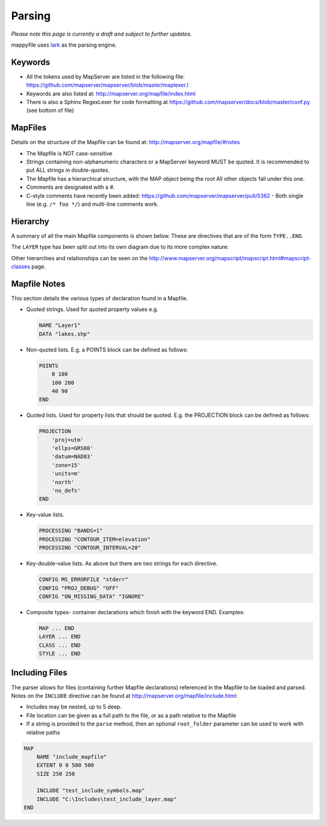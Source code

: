 Parsing
=======

*Please note this page is currently a draft and subject to further updates.*

mappyfile uses `lark <https://github.com/erezsh/lark>`_ as the parsing engine. 

Keywords
++++++++

+ All the tokens used by MapServer are listed in the following file: https://github.com/mapserver/mapserver/blob/master/maplexer.l
+ Keywords are also listed at: http://mapserver.org/mapfile/index.html
+ There is also a Sphinx RegexLexer for code formatting at https://github.com/mapserver/docs/blob/master/conf.py (see bottom of file)

MapFiles
++++++++

Details on the structure of the Mapfile can be found at: http://mapserver.org/mapfile/#notes

+ The Mapfile is NOT case-sensitive
+ Strings containing non-alphanumeric characters or a MapServer keyword MUST be quoted. It is recommended to put ALL strings in double-quotes.
+ The Mapfile has a hierarchical structure, with the MAP object being the root All other objects fall under this one.
+ Comments are designated with a #.
+ C-style comments have recently been added: https://github.com/mapserver/mapserver/pull/5362 - Both single line (e.g. ``/* foo */``) and multi-line comments work.

Hierarchy
+++++++++

A summary of all the main Mapfile components is shown below. These are directives that are of the form ``TYPE..END``. 

.. image:: images/map_classes.png

The ``LAYER`` type has been split out into its own diagram due to its more complex nature:

.. image:: images/layer_classes.png

Other hierarchies and relationships can be seen on the http://www.mapserver.org/mapscript/mapscript.html#mapscript-classes page.
    
Mapfile Notes
+++++++++++++

This section details the various types of declaration found in a Mapfile. 

* Quoted strings. Used for quoted property values e.g.

  .. code-block:: mapfile

     NAME "Layer1"
     DATA "lakes.shp"

* Non-quoted lists. E.g. a POINTS block can be defined as follows:

  .. code-block:: mapfile
  
      POINTS
          0 100
          100 200
          40 90
      END

* Quoted lists. Used for property lists that should be quoted. E.g. the PROJECTION block can be defined as follows:

  .. code-block:: mapfile
  
      PROJECTION
          'proj=utm'
          'ellps=GRS80'
          'datum=NAD83'
          'zone=15'
          'units=m'
          'north'
          'no_defs'
      END

* Key-value lists. 

  .. code-block:: mapfile
  
      PROCESSING "BANDS=1"
      PROCESSING "CONTOUR_ITEM=elevation"
      PROCESSING "CONTOUR_INTERVAL=20"

* Key-double-value lists. As above but there are two strings for each directive. 

  .. code-block:: mapfile
  
        CONFIG MS_ERRORFILE "stderr"
        CONFIG "PROJ_DEBUG" "OFF"
        CONFIG "ON_MISSING_DATA" "IGNORE"

* Composite types- container declarations which finish with the
  keyword END. Examples:
    
  .. code-block:: mapfile

     MAP ... END
     LAYER ... END
     CLASS ... END
     STYLE ... END


Including Files
+++++++++++++++

The parser allows for files (containing further Mapfile declarations) referenced in the Mapfile to be loaded and parsed. Notes on the ``INCLUDE`` 
directive can be found at http://mapserver.org/mapfile/include.html:

+ Includes may be nested, up to 5 deep.
+ File location can be given as a full path to the file, or as a path relative to the Mapfile
+ If a string is provided to the ``parse`` method, then an optional ``root_folder`` parameter can be used
  to work with relative paths

.. code-block:: mapfile

    MAP
        NAME "include_mapfile"
        EXTENT 0 0 500 500
        SIZE 250 250

        INCLUDE "test_include_symbols.map"
        INCLUDE "C:\Includes\test_include_layer.map"
    END

..
    https://news.ycombinator.com/item?id=10222681
    http://loup-vaillant.fr/tutorials/earley-parsing/what-and-why
    http://loup-vaillant.fr/tutorials/earley-parsing/right-recursion
    https://www.reddit.com/r/programming/comments/3j0zfu/fast_handy_languages_an_article_about_fast_marpa/

    TO ADD
    Output of image
    Link to grammar discussion
    Move types to transformer page?